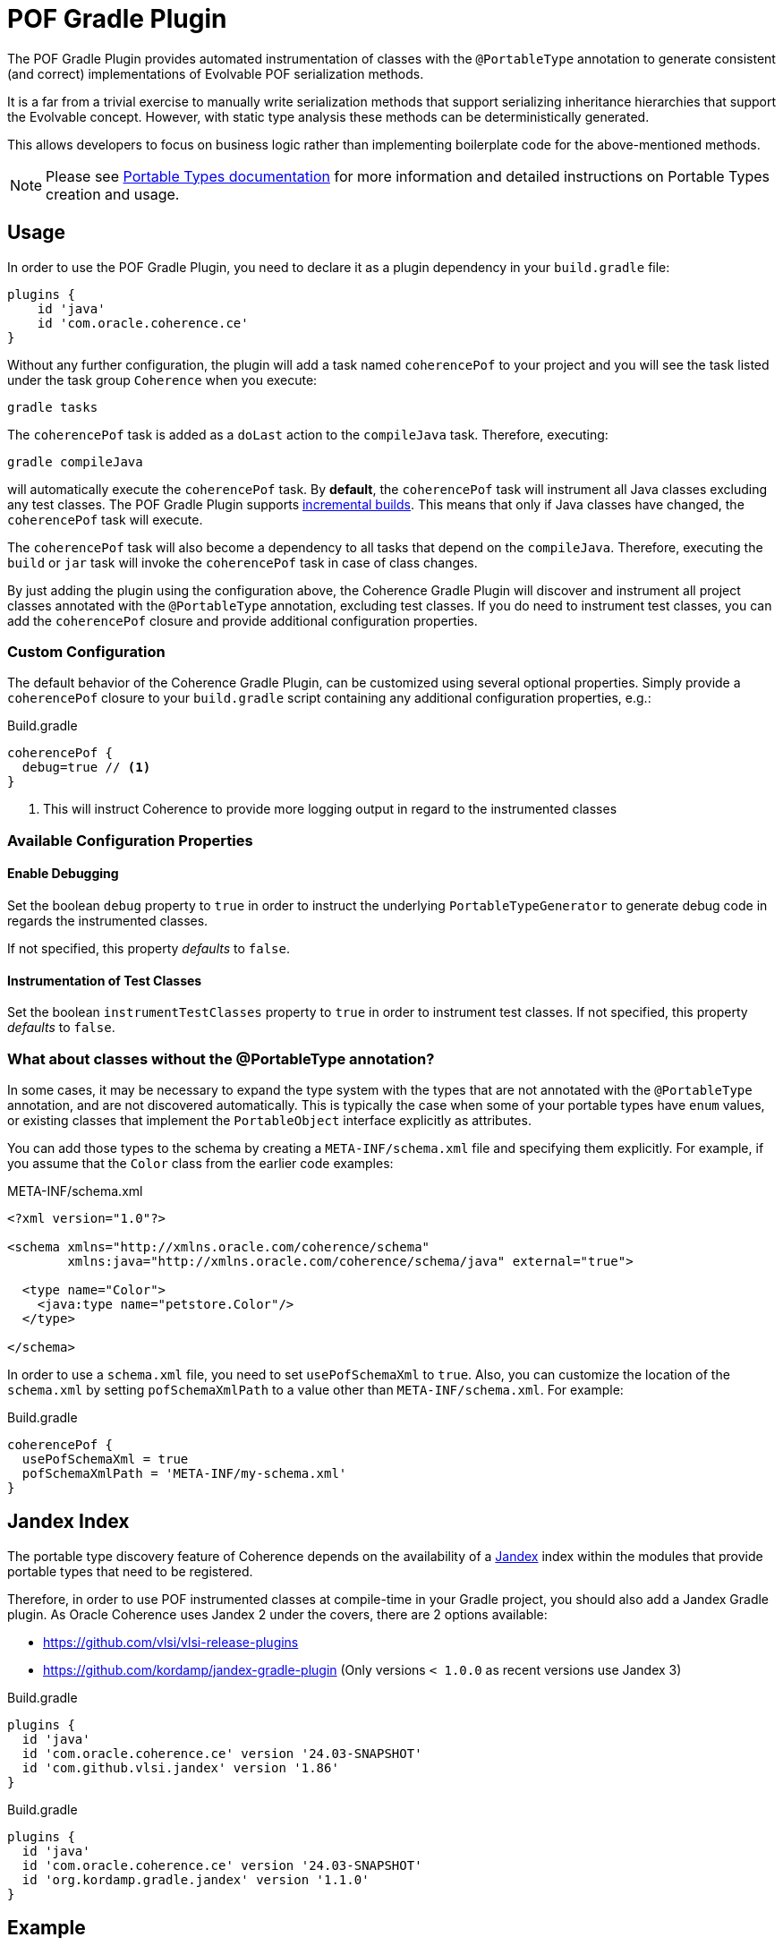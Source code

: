 :coherence-version: 24.03-SNAPSHOT
:coherence-gradle-plugin-version: {coherence-version}
:com-github-vlsi-jandex-version: 1.86
:org-kordamp-gradle-jandex-version: 1.1.0

= POF Gradle Plugin

The POF Gradle Plugin provides automated instrumentation of classes with the `@PortableType` annotation to generate
consistent (and correct) implementations of Evolvable POF serialization methods.

It is a far from a trivial exercise to manually write serialization methods that support serializing inheritance
hierarchies that support the Evolvable concept. However, with static type analysis these methods can be deterministically
generated.

This allows developers to focus on business logic rather than implementing boilerplate code for the above-mentioned
methods.

NOTE: Please see
https://docs.oracle.com/en/middleware/standalone/coherence/14.1.1.2206/develop-applications/using-portable-object-format.html#GUID-25206CEF-3271-494C-B43A-066A84E6B1BD[Portable Types documentation]
for more information and detailed instructions on Portable Types creation and usage.

== Usage

In order to use the POF Gradle Plugin, you need to declare it as a plugin dependency in your `build.gradle` file:

[source,groovy]
----
plugins {
    id 'java'
    id 'com.oracle.coherence.ce'
}
----

Without any further configuration, the plugin will add a task named `coherencePof` to your project and you will see the
task listed under the task group `Coherence` when you execute:

[source,bash]
----
gradle tasks
----

The `coherencePof` task is added as a `doLast` action to the `compileJava` task. Therefore, executing:

[source,bash]
----
gradle compileJava
----

will automatically execute the `coherencePof` task. By *default*, the `coherencePof` task will instrument all Java
classes excluding any test classes. The POF Gradle Plugin supports
https://docs.gradle.org/current/userguide/incremental_build.html[incremental builds]. This means that only if Java classes
have changed, the `coherencePof` task will execute.

The `coherencePof` task will also become a dependency to all tasks that depend on the `compileJava`. Therefore, executing
the `build` or `jar` task will invoke the `coherencePof` task in case of class changes.

By just adding the plugin using the configuration above, the Coherence Gradle Plugin will discover and instrument all
project classes annotated with the `@PortableType` annotation, excluding test classes. If you do need to instrument test
classes, you can add the `coherencePof` closure and provide additional configuration properties.

=== Custom Configuration

The default behavior of the Coherence Gradle Plugin, can be customized using several optional properties. Simply provide
a `coherencePof` closure to your `build.gradle` script containing any additional configuration properties, e.g.:

.Build.gradle
[source,groovy]
----
coherencePof {
  debug=true // <1>
}
----
<1> This will instruct Coherence to provide more logging output in regard to the instrumented classes

=== Available Configuration Properties

==== Enable Debugging

Set the boolean `debug` property to `true` in order to instruct the underlying `PortableTypeGenerator` to generate debug
code in regards the instrumented classes.

If not specified, this property _defaults_ to `false`.


==== Instrumentation of Test Classes

Set the boolean `instrumentTestClasses` property to `true` in order to instrument test classes.
If not specified, this property _defaults_ to `false`.

=== What about classes without the @PortableType annotation?

In some cases, it may be necessary to expand the type system with the types that are not annotated with the
`@PortableType` annotation, and are not discovered automatically. This is typically the case when some of your portable
types have `enum` values, or existing classes that implement the `PortableObject` interface explicitly as attributes.

You can add those types to the schema by creating a `META-INF/schema.xml` file and specifying them explicitly. For example,
if you assume that the `Color` class from the earlier code examples:

.META-INF/schema.xml
[source,xml]
----
<?xml version="1.0"?>

<schema xmlns="http://xmlns.oracle.com/coherence/schema"
        xmlns:java="http://xmlns.oracle.com/coherence/schema/java" external="true">

  <type name="Color">
    <java:type name="petstore.Color"/>
  </type>

</schema>
----

In order to use a `schema.xml` file, you need to set `usePofSchemaXml` to `true`. Also, you can customize the location of
the `schema.xml` by setting `pofSchemaXmlPath` to a value other than `META-INF/schema.xml`. For example:

.Build.gradle
[source,groovy]
----
coherencePof {
  usePofSchemaXml = true
  pofSchemaXmlPath = 'META-INF/my-schema.xml'
}
----


== Jandex Index

The portable type discovery feature of Coherence depends on the availability of a
https://github.com/smallrye/jandex[Jandex] index within the modules that provide portable types that need to be registered.

Therefore, in order to use POF instrumented classes at compile-time in your Gradle project, you should also add a
Jandex Gradle plugin. As Oracle Coherence uses Jandex 2 under the covers, there are 2 options available:

- https://github.com/vlsi/vlsi-release-plugins
- https://github.com/kordamp/jandex-gradle-plugin (Only versions `< 1.0.0` as recent versions use Jandex 3)

.Build.gradle
[source,groovy,subs="normal"]
----
plugins {
  id 'java'
  id 'com.oracle.coherence.ce' version '{coherence-gradle-plugin-version}'
  id 'com.github.vlsi.jandex' version '{com-github-vlsi-jandex-version}'
}
----

.Build.gradle
[source,groovy,subs="normal"]
----
plugins {
  id 'java'
  id 'com.oracle.coherence.ce' version '{coherence-gradle-plugin-version}'
  id 'org.kordamp.gradle.jandex' version '{org-kordamp-gradle-jandex-version}'
}
----

== Example

An example `Person` class (below) when processed with the plugin, results in the bytecode shown below.

.Person.java
[source,java]
----
@PortableType(id=1000)
public class Person
    {
    public Person()
        {
        }

    public Person(int id, String name, Address address)
        {
        super();
        this.id = id;
        this.name = name;
        this.address = address;
        }

    int id;
    String name;
    Address address;

    // getters and setters omitted for brevity
    }
----

Let's inspect the generated bytecode:

[source,bash]
----
javap Person.class
----

This should yield the following output:

[source,java]
----
public class demo.Person implements com.tangosol.io.pof.PortableObject,com.tangosol.io.pof.EvolvableObject {
  int id;
  java.lang.String name;
  demo.Address address;
  public demo.Person();
  public demo.Person(int, java.lang.String, demo.Address);
  public int getId();
  public void setId(int);
  public java.lang.String getName();
  public void setName(java.lang.String);
  public demo.Address getAddress();
  public void setAddress(demo.Address);
  public java.lang.String toString();
  public int hashCode();
  public boolean equals(java.lang.Object);

  public void readExternal(com.tangosol.io.pof.PofReader) throws java.io.IOException; // <1>
  public void writeExternal(com.tangosol.io.pof.PofWriter) throws java.io.IOException;
  public com.tangosol.io.Evolvable getEvolvable(int);
  public com.tangosol.io.pof.EvolvableHolder getEvolvableHolder();
}
----
<1> Additional methods generated by Coherence POF plugin.

=== Skip Execution

You can skip the execution of the `coherencePof` task by running the Gradle build using the `-x` flag, e.g.:

[source,bash]
----
gradle clean build -x coherencePof
----

== Development

During development, it is extremely useful to rapidly test the plugin code against separate example projects. For this,
we can use Gradle's https://docs.gradle.org/current/userguide/composite_builds.html[composite build] feature. Therefore,
the Coherence POF Gradle Plugin module itself can be easily integrated into a separate `sample` project for rapid testing
of code changes. From within the sample directory you can execute:

[source,bash]
----
gradle clean compileJava --include-build path/to/plugin
----

This will not only build the sample but will also build the plugin and developers can make plugin code changes and see
changes rapidly reflected in the execution of the sample module.

Alternatively, you can build and install the Coherence Gradle plugin to your local Maven repository using:

[source,bash]
----
gradle publishToMavenLocal
----

For projects to pick up the local changes ensure the following configuration:

.build.gradle
[source,groovy,subs="normal"]
----
plugins {
  id 'java'
  id 'com.oracle.coherence.ce' version '{coherence-gradle-plugin-version}'
  id 'com.github.vlsi.jandex' version '{com-github-vlsi-jandex-version}'
}

dependencies {
  ...
  implementation 'com.oracle.coherence:coherence:{coherence-version}'
}

repositories {
  mavenLocal()
  mavenCentral()
}

----

.settings.gradle
[source,groovy,subs="normal"]
----
pluginManagement {
  repositories {
    mavenLocal()
    gradlePluginPortal()
  }
}
----

=== Building using a Proxy Server

When building the Coherence Gradle using a proxy server instead of accessing remote repositories directly, you must
ensure that the proxy configuration is propagated all the way down to the Gradle integration tests as they use the
https://docs.gradle.org/current/userguide/test_kit.html#sec:functional_testing_with_the_gradle_runner[GradleRunner]
(Gradle TestKit).

==== Using Gradle directly

The easiest way to provide the proxy settings (when building the Coherence Gradle plugin by invoking Gradle directly), is
to add the proxy settings to the `gradle.properties` file:

[source,properties]
----
systemProp.http.proxyHost=your-proxy-host.com
systemProp.http.proxyPort=80
systemProp.https.proxyHost=your-proxy-host.com
systemProp.https.proxyPort=80
systemProp.https.nonProxyHosts=localhost|127.0.0.1
----

==== Building the Project using Maven

When building the entire Coherence project using Maven, we configure the relevant proxy properties
in `tools/maven/settings.xml`.

[source,xml]
----
  <properties>
    <gradle.https.proxyHost>your-proxy-host.com</gradle.https.proxyHost>
    <gradle.https.proxyPort>80</gradle.https.proxyPort>
  </properties>
----

In the `pom.xml` of the Coherence Gradle plugin module, the proxy properties are then populated using the `gradleProxy`
Maven profile which is activated as soon as the property `gradle.https.proxyHost` is present.

NOTE: The Gradle integration tests are activated once the Maven profile `stage1` is explicitly activated, and the build
is executed with the Maven phase `verify` being triggered.
